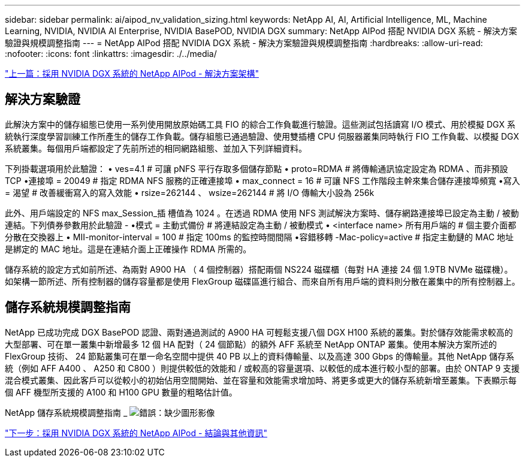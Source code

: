 ---
sidebar: sidebar 
permalink: ai/aipod_nv_validation_sizing.html 
keywords: NetApp AI, AI, Artificial Intelligence, ML, Machine Learning, NVIDIA, NVIDIA AI Enterprise, NVIDIA BasePOD, NVIDIA DGX 
summary: NetApp AIPod 搭配 NVIDIA DGX 系統 - 解決方案驗證與規模調整指南 
---
= NetApp AIPod 搭配 NVIDIA DGX 系統 - 解決方案驗證與規模調整指南
:hardbreaks:
:allow-uri-read: 
:nofooter: 
:icons: font
:linkattrs: 
:imagesdir: ./../media/


link:aipod_nv_architecture.html["上一篇：採用 NVIDIA DGX 系統的 NetApp AIPod - 解決方案架構"]



== 解決方案驗證

此解決方案中的儲存組態已使用一系列使用開放原始碼工具 FIO 的綜合工作負載進行驗證。這些測試包括讀寫 I/O 模式、用於模擬 DGX 系統執行深度學習訓練工作所產生的儲存工作負載。儲存組態已通過驗證、使用雙插槽 CPU 伺服器叢集同時執行 FIO 工作負載、以模擬 DGX 系統叢集。每個用戶端都設定了先前所述的相同網路組態、並加入下列詳細資料。

下列掛載選項用於此驗證：
• ves=4.1 # 可讓 pNFS 平行存取多個儲存節點
• proto=RDMA # 將傳輸通訊協定設定為 RDMA 、而非預設 TCP
•連接埠 = 20049 # 指定 RDMA NFS 服務的正確連接埠
• max_connect = 16 # 可讓 NFS 工作階段主幹來集合儲存連接埠頻寬
•寫入 = 渴望 # 改善緩衝寫入的寫入效能
• rsize=262144 、 wsize=262144 # 將 I/O 傳輸大小設為 256k

此外、用戶端設定的 NFS max_Session_插 槽值為 1024 。在透過 RDMA 使用 NFS 測試解決方案時、儲存網路連接埠已設定為主動 / 被動連結。下列債券參數用於此驗證 -
•模式 = 主動式備份 # 將連結設定為主動 / 被動模式
• <interface name> 所有用戶端的 # 個主要介面都分散在交換器上
• MII-monitor-interval = 100 # 指定 100ms 的監控時間間隔
•容錯移轉 -Mac-policy=active # 指定主動鏈的 MAC 地址是綁定的 MAC 地址。這是在連結介面上正確操作 RDMA 所需的。

儲存系統的設定方式如前所述、為兩對 A900 HA （ 4 個控制器）搭配兩個 NS224 磁碟櫃（每對 HA 連接 24 個 1.9TB NVMe 磁碟機）。如架構一節所述、所有控制器的儲存容量都是使用 FlexGroup 磁碟區進行組合、而來自所有用戶端的資料則分散在叢集中的所有控制器上。



== 儲存系統規模調整指南

NetApp 已成功完成 DGX BasePOD 認證、兩對通過測試的 A900 HA 可輕鬆支援八個 DGX H100 系統的叢集。對於儲存效能需求較高的大型部署、可在單一叢集中新增最多 12 個 HA 配對（ 24 個節點）的額外 AFF 系統至 NetApp ONTAP 叢集。使用本解決方案所述的 FlexGroup 技術、 24 節點叢集可在單一命名空間中提供 40 PB 以上的資料傳輸量、以及高達 300 Gbps 的傳輸量。其他 NetApp 儲存系統（例如 AFF A400 、 A250 和 C800 ）則提供較低的效能和 / 或較高的容量選項、以較低的成本進行較小型的部署。由於 ONTAP 9 支援混合模式叢集、因此客戶可以從較小的初始佔用空間開始、並在容量和效能需求增加時、將更多或更大的儲存系統新增至叢集。下表顯示每個 AFF 機型所支援的 A100 和 H100 GPU 數量的粗略估計值。

NetApp 儲存系統規模調整指南 _
image:aipod_nv_sizing_new.png["錯誤：缺少圖形影像"]

link:aipod_nv_conclusion_add_info.html["下一步：採用 NVIDIA DGX 系統的 NetApp AIPod - 結論與其他資訊"]

